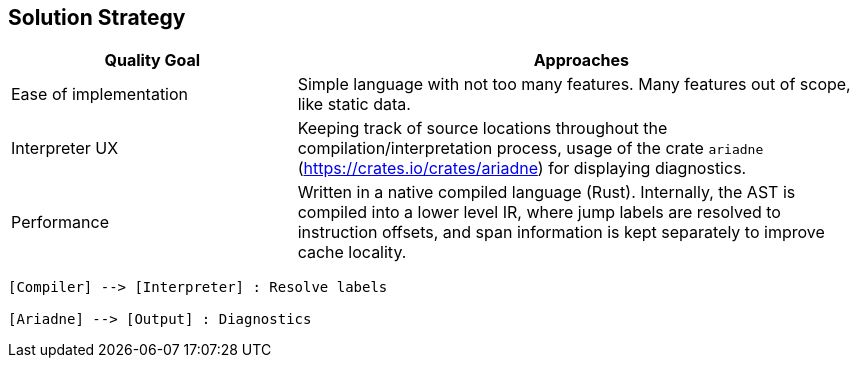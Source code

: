 [[section-solution-strategy]]
== Solution Strategy

[options="header",cols="1,2"]
|===
|Quality Goal|Approaches
|Ease of implementation| Simple language with not too many features. Many features out of scope, like static data.
|Interpreter UX|Keeping track of source locations throughout the compilation/interpretation process, usage of the crate `ariadne` (https://crates.io/crates/ariadne) for displaying diagnostics.
|Performance|Written in a native compiled language (Rust). Internally, the AST is compiled into a lower level IR, where jump labels are resolved to instruction offsets, and span information is kept separately to improve cache locality.
|===

[plantuml]
----
[Compiler] --> [Interpreter] : Resolve labels

[Ariadne] --> [Output] : Diagnostics
----

